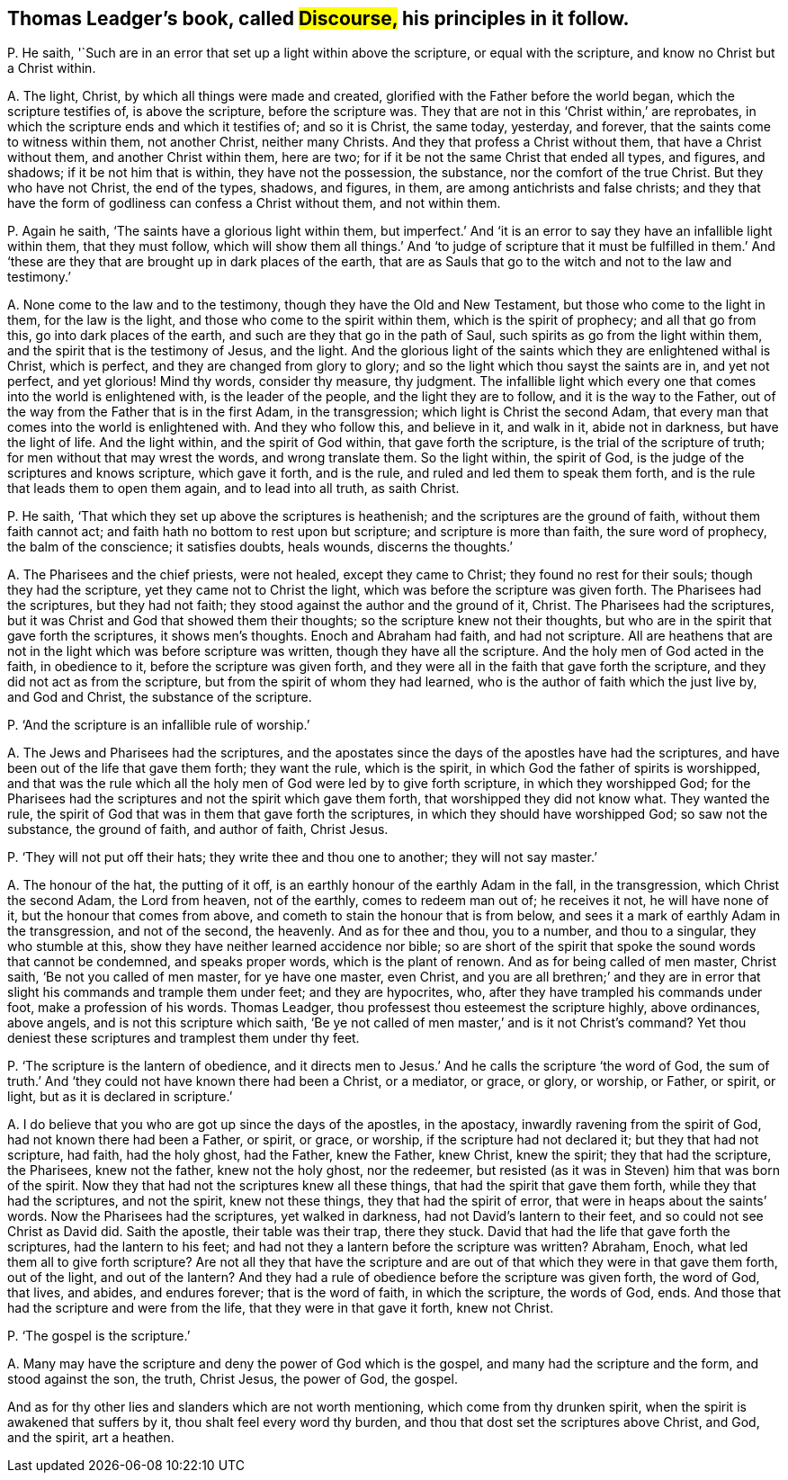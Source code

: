 [#ch-64.style-blurb, short="Discourse"]
== Thomas Leadger`'s book, called #Discourse,# his principles in it follow.

[.discourse-part]
P+++.+++ He saith, '`Such are in an error that set up a light within above the scripture,
or equal with the scripture, and know no Christ but a Christ within.

[.discourse-part]
A+++.+++ The light, Christ, by which all things were made and created,
glorified with the Father before the world began, which the scripture testifies of,
is above the scripture, before the scripture was.
They that are not in this '`Christ within,`' are reprobates,
in which the scripture ends and which it testifies of; and so it is Christ,
the same today, yesterday, and forever, that the saints come to witness within them,
not another Christ, neither many Christs.
And they that profess a Christ without them, that have a Christ without them,
and another Christ within them, here are two;
for if it be not the same Christ that ended all types, and figures, and shadows;
if it be not him that is within, they have not the possession, the substance,
nor the comfort of the true Christ.
But they who have not Christ, the end of the types, shadows, and figures, in them,
are among antichrists and false christs;
and they that have the form of godliness can confess a Christ without them,
and not within them.

[.discourse-part]
P+++.+++ Again he saith, '`The saints have a glorious light within them,
but imperfect.`' And '`it is an error to say they have an infallible light within them,
that they must follow,
which will show them all things.`' And '`to judge of scripture that it must be fulfilled
in them.`' And '`these are they that are brought up in dark places of the earth,
that are as Sauls that go to the witch and not to the law and testimony.`'

[.discourse-part]
A+++.+++ None come to the law and to the testimony, though they have the Old and New Testament,
but those who come to the light in them, for the law is the light,
and those who come to the spirit within them, which is the spirit of prophecy;
and all that go from this, go into dark places of the earth,
and such are they that go in the path of Saul,
such spirits as go from the light within them,
and the spirit that is the testimony of Jesus, and the light.
And the glorious light of the saints which they are enlightened withal is Christ,
which is perfect, and they are changed from glory to glory;
and so the light which thou sayst the saints are in, and yet not perfect,
and yet glorious!
Mind thy words, consider thy measure, thy judgment.
The infallible light which every one that comes into the world is enlightened with,
is the leader of the people, and the light they are to follow,
and it is the way to the Father,
out of the way from the Father that is in the first Adam, in the transgression;
which light is Christ the second Adam,
that every man that comes into the world is enlightened with.
And they who follow this, and believe in it, and walk in it, abide not in darkness,
but have the light of life.
And the light within, and the spirit of God within, that gave forth the scripture,
is the trial of the scripture of truth; for men without that may wrest the words,
and wrong translate them.
So the light within, the spirit of God,
is the judge of the scriptures and knows scripture, which gave it forth, and is the rule,
and ruled and led them to speak them forth,
and is the rule that leads them to open them again, and to lead into all truth,
as saith Christ.

[.discourse-part]
P+++.+++ He saith, '`That which they set up above the scriptures is heathenish;
and the scriptures are the ground of faith, without them faith cannot act;
and faith hath no bottom to rest upon but scripture; and scripture is more than faith,
the sure word of prophecy, the balm of the conscience; it satisfies doubts, heals wounds,
discerns the thoughts.`'

[.discourse-part]
A+++.+++ The Pharisees and the chief priests, were not healed, except they came to Christ;
they found no rest for their souls; though they had the scripture,
yet they came not to Christ the light, which was before the scripture was given forth.
The Pharisees had the scriptures, but they had not faith;
they stood against the author and the ground of it, Christ.
The Pharisees had the scriptures,
but it was Christ and God that showed them their thoughts;
so the scripture knew not their thoughts,
but who are in the spirit that gave forth the scriptures, it shows men`'s thoughts.
Enoch and Abraham had faith, and had not scripture.
All are heathens that are not in the light which was before scripture was written,
though they have all the scripture.
And the holy men of God acted in the faith, in obedience to it,
before the scripture was given forth,
and they were all in the faith that gave forth the scripture,
and they did not act as from the scripture, but from the spirit of whom they had learned,
who is the author of faith which the just live by, and God and Christ,
the substance of the scripture.

[.discourse-part]
P+++.+++ '`And the scripture is an infallible rule of worship.`'

[.discourse-part]
A+++.+++ The Jews and Pharisees had the scriptures,
and the apostates since the days of the apostles have had the scriptures,
and have been out of the life that gave them forth; they want the rule,
which is the spirit, in which God the father of spirits is worshipped,
and that was the rule which all the holy men of God were led by to give forth scripture,
in which they worshipped God;
for the Pharisees had the scriptures and not the spirit which gave them forth,
that worshipped they did not know what.
They wanted the rule, the spirit of God that was in them that gave forth the scriptures,
in which they should have worshipped God; so saw not the substance, the ground of faith,
and author of faith, Christ Jesus.

[.discourse-part]
P+++.+++ '`They will not put off their hats; they write thee and thou one to another;
they will not say master.`'

[.discourse-part]
A+++.+++ The honour of the hat, the putting of it off,
is an earthly honour of the earthly Adam in the fall, in the transgression,
which Christ the second Adam, the Lord from heaven, not of the earthly,
comes to redeem man out of; he receives it not, he will have none of it,
but the honour that comes from above, and cometh to stain the honour that is from below,
and sees it a mark of earthly Adam in the transgression, and not of the second,
the heavenly.
And as for thee and thou, you to a number, and thou to a singular,
they who stumble at this, show they have neither learned accidence nor bible;
so are short of the spirit that spoke the sound words that cannot be condemned,
and speaks proper words, which is the plant of renown.
And as for being called of men master, Christ saith, '`Be not you called of men master,
for ye have one master, even Christ,
and you are all brethren;`' and they are in error
that slight his commands and trample them under feet;
and they are hypocrites, who, after they have trampled his commands under foot,
make a profession of his words.
Thomas Leadger, thou professest thou esteemest the scripture highly, above ordinances,
above angels, and is not this scripture which saith,
'`Be ye not called of men master,`' and is it not Christ`'s command?
Yet thou deniest these scriptures and tramplest them under thy feet.

[.discourse-part]
P+++.+++ '`The scripture is the lantern of obedience,
and it directs men to Jesus.`' And he calls the scripture '`the word of God,
the sum of truth.`' And '`they could not have known there had been a Christ,
or a mediator, or grace, or glory, or worship, or Father, or spirit, or light,
but as it is declared in scripture.`'

[.discourse-part]
A+++.+++ I do believe that you who are got up since the days of the apostles, in the apostacy,
inwardly ravening from the spirit of God, had not known there had been a Father,
or spirit, or grace, or worship, if the scripture had not declared it;
but they that had not scripture, had faith, had the holy ghost, had the Father,
knew the Father, knew Christ, knew the spirit; they that had the scripture,
the Pharisees, knew not the father, knew not the holy ghost, nor the redeemer,
but resisted (as it was in Steven) him that was born of the spirit.
Now they that had not the scriptures knew all these things,
that had the spirit that gave them forth, while they that had the scriptures,
and not the spirit, knew not these things, they that had the spirit of error,
that were in heaps about the saints`' words.
Now the Pharisees had the scriptures, yet walked in darkness,
had not David`'s lantern to their feet, and so could not see Christ as David did.
Saith the apostle, their table was their trap, there they stuck.
David that had the life that gave forth the scriptures, had the lantern to his feet;
and had not they a lantern before the scripture was written?
Abraham, Enoch, what led them all to give forth scripture?
Are not all they that have the scripture and are
out of that which they were in that gave them forth,
out of the light, and out of the lantern?
And they had a rule of obedience before the scripture was given forth, the word of God,
that lives, and abides, and endures forever; that is the word of faith,
in which the scripture, the words of God, ends.
And those that had the scripture and were from the life,
that they were in that gave it forth, knew not Christ.

[.discourse-part]
P+++.+++ '`The gospel is the scripture.`'

[.discourse-part]
A+++.+++ Many may have the scripture and deny the power of God which is the gospel,
and many had the scripture and the form, and stood against the son, the truth,
Christ Jesus, the power of God, the gospel.

And as for thy other lies and slanders which are not worth mentioning,
which come from thy drunken spirit, when the spirit is awakened that suffers by it,
thou shalt feel every word thy burden,
and thou that dost set the scriptures above Christ, and God, and the spirit,
art a heathen.
